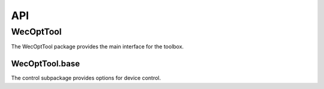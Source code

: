 ***
API
***

WecOptTool
==========

The WecOptTool package provides the main interface for the toolbox.

WecOptTool.base
------------------

The control subpackage provides options for device control.

.. mat:automodule:: +WecOptTool.+base
    :members:

